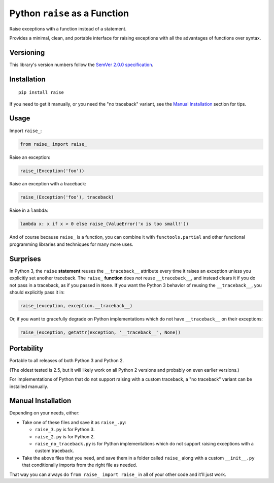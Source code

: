 Python ``raise`` as a Function
==============================

Raise exceptions with a function instead of a statement.

Provides a minimal, clean, and portable interface for raising
exceptions with all the advantages of functions over syntax.


Versioning
----------

This library's version numbers follow the `SemVer 2.0.0 specification
<https://semver.org/spec/v2.0.0.html>`_.


Installation
------------

::

    pip install raise

If you need to get it manually, or you need the "no traceback"
variant, see the `Manual Installation`_ section for tips.


Usage
-----

Import ``raise_``:

.. code:: python

    from raise_ import raise_

Raise an exception:

.. code:: python

    raise_(Exception('foo'))

Raise an exception with a traceback:

.. code:: python

    raise_(Exception('foo'), traceback)

Raise in a ``lambda``:

.. code:: python

    lambda x: x if x > 0 else raise_(ValueError('x is too small!')) 

And of course because ``raise_`` is a function,
you can combine it with ``functools.partial``
and other functional programming libraries and
techniques for many more uses.


Surprises
---------

In Python 3, the ``raise`` **statement** reuses the ``__traceback__``
attribute every time it raises an exception unless you explicitly
set another traceback. The ``raise_`` **function** does *not* reuse
``__traceback__``, and instead clears it if you do not pass in a
traceback, as if you passed in ``None``. If you want the Python 3
behavior of reusing the ``__traceback__``, you should explicitly
pass it in:

.. code:: python

    raise_(exception, exception.__traceback__)

Or, if you want to gracefully degrade on
Python implementations which do not have
``__traceback__`` on their exceptions:

.. code:: python

    raise_(exception, getattr(exception, '__traceback__', None))


Portability
-----------

Portable to all releases of both Python 3 and Python 2.

(The oldest tested is 2.5, but it will likely work on all
Python 2 versions and probably on even earlier versions.)

For implementations of Python that do not support raising
with a custom traceback, a "no traceback" variant can be
installed manually.


Manual Installation
-------------------

Depending on your needs, either:

* Take one of these files and save it as ``raise_.py``:

  * ``raise_3.py`` is for Python 3.
  * ``raise_2.py`` is for Python 2.
  * ``raise_no_traceback.py`` is for Python implementations which
    do not support raising exceptions with a custom traceback.

* Take the above files that you need, and save them in a folder
  called ``raise_`` along with a custom ``__init__.py`` that
  conditionally imports from the right file as needed.

That way you can always do ``from raise_ import raise_``
in all of your other code and it'll just work.
